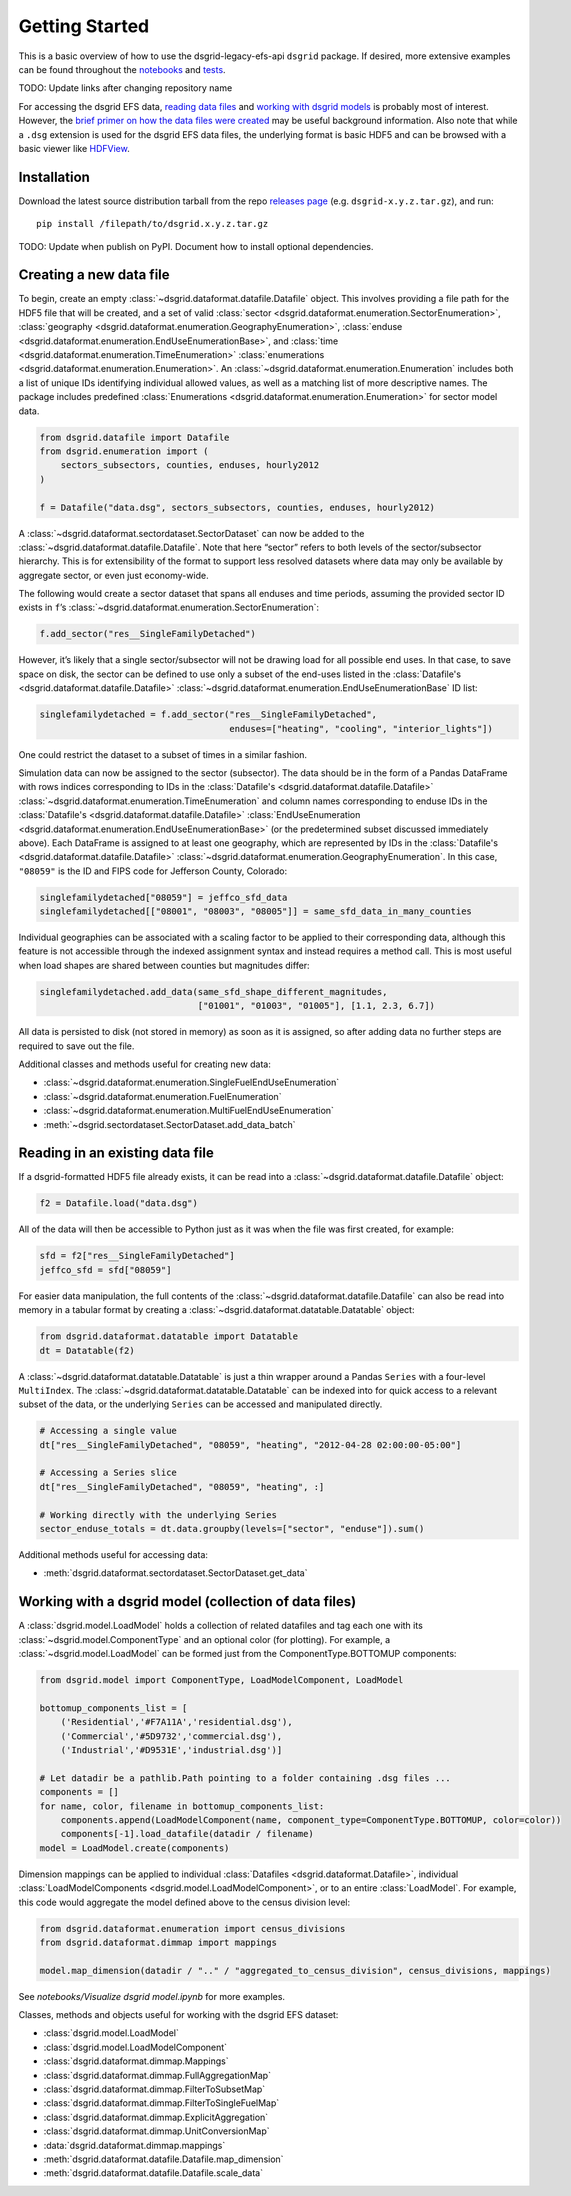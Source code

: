 Getting Started
---------------

This is a basic overview of how to use the dsgrid-legacy-efs-api
``dsgrid`` package. If desired, more extensive examples can be found
throughout the
`notebooks <https://github.com/dsgrid/dsgrid-load/tree/eh/create-docs/notebooks>`__
and `tests <https://github.com/dsgrid/dsgrid-load/tree/master/tests>`__.

TODO: Update links after changing repository name

For accessing the dsgrid EFS data, `reading data
files <#reading-in-an-existing-data-file>`__ and `working with dsgrid
models <#working-with-a-dsgrid-model-collection-of-data-files>`__ is
probably most of interest. However, the `brief primer on how the data
files were created <#creating-a-new-data-file>`__ may be useful
background information. Also note that while a ``.dsg`` extension is
used for the dsgrid EFS data files, the underlying format is basic HDF5
and can be browsed with a basic viewer like
`HDFView <https://www.hdfgroup.org/downloads/hdfview/>`__.

Installation
~~~~~~~~~~~~

Download the latest source distribution tarball from the repo `releases
page <https://github.com/dsgrid/dsgrid-load/releases>`__ (e.g.
``dsgrid-x.y.z.tar.gz``), and run:

::

    pip install /filepath/to/dsgrid.x.y.z.tar.gz

TODO: Update when publish on PyPI. Document how to install optional
dependencies.

Creating a new data file
~~~~~~~~~~~~~~~~~~~~~~~~

To begin, create an empty
:class:`~dsgrid.dataformat.datafile.Datafile` object. This involves
providing a file path for the HDF5 file that will be created, and a set
of valid
:class:`sector <dsgrid.dataformat.enumeration.SectorEnumeration>`,
:class:`geography <dsgrid.dataformat.enumeration.GeographyEnumeration>`,
:class:`enduse <dsgrid.dataformat.enumeration.EndUseEnumerationBase>`,
and :class:`time <dsgrid.dataformat.enumeration.TimeEnumeration>`
:class:`enumerations <dsgrid.dataformat.enumeration.Enumeration>`. An
:class:`~dsgrid.dataformat.enumeration.Enumeration` includes both a
list of unique IDs identifying individual allowed values, as well as a
matching list of more descriptive names. The package includes predefined
:class:`Enumerations <dsgrid.dataformat.enumeration.Enumeration>` for
sector model data.

.. code:: python

    from dsgrid.datafile import Datafile
    from dsgrid.enumeration import (
        sectors_subsectors, counties, enduses, hourly2012
    )

    f = Datafile("data.dsg", sectors_subsectors, counties, enduses, hourly2012)

A :class:`~dsgrid.dataformat.sectordataset.SectorDataset` can now be
added to the :class:`~dsgrid.dataformat.datafile.Datafile`. Note that
here “sector” refers to both levels of the sector/subsector hierarchy.
This is for extensibility of the format to support less resolved
datasets where data may only be available by aggregate sector, or even
just economy-wide.

The following would create a sector dataset that spans all enduses and
time periods, assuming the provided sector ID exists in ``f``\ ’s
:class:`~dsgrid.dataformat.enumeration.SectorEnumeration`:

.. code:: python

    f.add_sector("res__SingleFamilyDetached")

However, it’s likely that a single sector/subsector will not be drawing
load for all possible end uses. In that case, to save space on disk, the
sector can be defined to use only a subset of the end-uses listed in the
:class:`Datafile's <dsgrid.dataformat.datafile.Datafile>`
:class:`~dsgrid.dataformat.enumeration.EndUseEnumerationBase` ID list:

.. code:: python

    singlefamilydetached = f.add_sector("res__SingleFamilyDetached",
                                        enduses=["heating", "cooling", "interior_lights"])

One could restrict the dataset to a subset of times in a similar
fashion.

Simulation data can now be assigned to the sector (subsector). The data
should be in the form of a Pandas DataFrame with rows indices
corresponding to IDs in the
:class:`Datafile's <dsgrid.dataformat.datafile.Datafile>`
:class:`~dsgrid.dataformat.enumeration.TimeEnumeration` and column names corresponding to enduse IDs in the
:class:`Datafile's <dsgrid.dataformat.datafile.Datafile>`
:class:`EndUseEnumeration <dsgrid.dataformat.enumeration.EndUseEnumerationBase>`
(or the predetermined subset discussed immediately above). Each
DataFrame is assigned to at least one geography, which are represented
by IDs in the
:class:`Datafile's <dsgrid.dataformat.datafile.Datafile>`
:class:`~dsgrid.dataformat.enumeration.GeographyEnumeration`. In this
case, ``"08059"`` is the ID and FIPS code for Jefferson County,
Colorado:

.. code:: python

    singlefamilydetached["08059"] = jeffco_sfd_data
    singlefamilydetached[["08001", "08003", "08005"]] = same_sfd_data_in_many_counties

Individual geographies can be associated with a scaling factor to be
applied to their corresponding data, although this feature is not
accessible through the indexed assignment syntax and instead requires a
method call. This is most useful when load shapes are shared between
counties but magnitudes differ:

.. code:: python

    singlefamilydetached.add_data(same_sfd_shape_different_magnitudes,
                                  ["01001", "01003", "01005"], [1.1, 2.3, 6.7])

All data is persisted to disk (not stored in memory) as soon as it is
assigned, so after adding data no further steps are required to save out
the file.

Additional classes and methods useful for creating new data:

-  :class:`~dsgrid.dataformat.enumeration.SingleFuelEndUseEnumeration`
-  :class:`~dsgrid.dataformat.enumeration.FuelEnumeration`
-  :class:`~dsgrid.dataformat.enumeration.MultiFuelEndUseEnumeration`
-  :meth:`~dsgrid.sectordataset.SectorDataset.add_data_batch`

Reading in an existing data file
~~~~~~~~~~~~~~~~~~~~~~~~~~~~~~~~

If a dsgrid-formatted HDF5 file already exists, it can be read into a
:class:`~dsgrid.dataformat.datafile.Datafile` object:

.. code:: python

    f2 = Datafile.load("data.dsg")

All of the data will then be accessible to Python just as it was when
the file was first created, for example:

.. code:: python

    sfd = f2["res__SingleFamilyDetached"]
    jeffco_sfd = sfd["08059"]

For easier data manipulation, the full contents of the :class:`~dsgrid.dataformat.datafile.Datafile` can
also be read into memory in a tabular format by creating a :class:`~dsgrid.dataformat.datatable.Datatable`
object:

.. code:: python

    from dsgrid.dataformat.datatable import Datatable
    dt = Datatable(f2)

A :class:`~dsgrid.dataformat.datatable.Datatable` is just a thin wrapper around 
a Pandas ``Series`` with a four-level ``MultiIndex``. The 
:class:`~dsgrid.dataformat.datatable.Datatable` can be indexed into for quick 
access to a relevant subset of the data, or the underlying ``Series`` can be 
accessed and manipulated directly.

.. code:: python

    # Accessing a single value
    dt["res__SingleFamilyDetached", "08059", "heating", "2012-04-28 02:00:00-05:00"]

    # Accessing a Series slice
    dt["res__SingleFamilyDetached", "08059", "heating", :]

    # Working directly with the underlying Series
    sector_enduse_totals = dt.data.groupby(levels=["sector", "enduse"]).sum()

Additional methods useful for accessing data:

-  :meth:`dsgrid.dataformat.sectordataset.SectorDataset.get_data`

Working with a dsgrid model (collection of data files)
~~~~~~~~~~~~~~~~~~~~~~~~~~~~~~~~~~~~~~~~~~~~~~~~~~~~~~

A :class:`dsgrid.model.LoadModel` holds a collection of related datafiles and 
tag each one with its :class:`~dsgrid.model.ComponentType` and an optional color 
(for plotting). For example, a :class:`~dsgrid.model.LoadModel` can be formed 
just from the ComponentType.BOTTOMUP components:

.. code:: python

    from dsgrid.model import ComponentType, LoadModelComponent, LoadModel

    bottomup_components_list = [
        ('Residential','#F7A11A','residential.dsg'),
        ('Commercial','#5D9732','commercial.dsg'),
        ('Industrial','#D9531E','industrial.dsg')]
    
    # Let datadir be a pathlib.Path pointing to a folder containing .dsg files ...
    components = []
    for name, color, filename in bottomup_components_list:
        components.append(LoadModelComponent(name, component_type=ComponentType.BOTTOMUP, color=color))
        components[-1].load_datafile(datadir / filename)
    model = LoadModel.create(components)

Dimension mappings can be applied to individual :class:`Datafiles <dsgrid.dataformat.Datafile>`,
individual :class:`LoadModelComponents <dsgrid.model.LoadModelComponent>`, or to 
an entire :class:`LoadModel`. For example, this code would aggregate the model 
defined above to the census division level: 

.. code:: python

    from dsgrid.dataformat.enumeration import census_divisions
    from dsgrid.dataformat.dimmap import mappings

    model.map_dimension(datadir / ".." / "aggregated_to_census_division", census_divisions, mappings)

See `notebooks/Visualize dsgrid model.ipynb` for more examples.

Classes, methods and objects useful for working with the dsgrid EFS
dataset:

-  :class:`dsgrid.model.LoadModel`
-  :class:`dsgrid.model.LoadModelComponent`
-  :class:`dsgrid.dataformat.dimmap.Mappings`
-  :class:`dsgrid.dataformat.dimmap.FullAggregationMap`
-  :class:`dsgrid.dataformat.dimmap.FilterToSubsetMap`
-  :class:`dsgrid.dataformat.dimmap.FilterToSingleFuelMap`
-  :class:`dsgrid.dataformat.dimmap.ExplicitAggregation`
-  :class:`dsgrid.dataformat.dimmap.UnitConversionMap`
-  :data:`dsgrid.dataformat.dimmap.mappings`
-  :meth:`dsgrid.dataformat.datafile.Datafile.map_dimension`
-  :meth:`dsgrid.dataformat.datafile.Datafile.scale_data`
